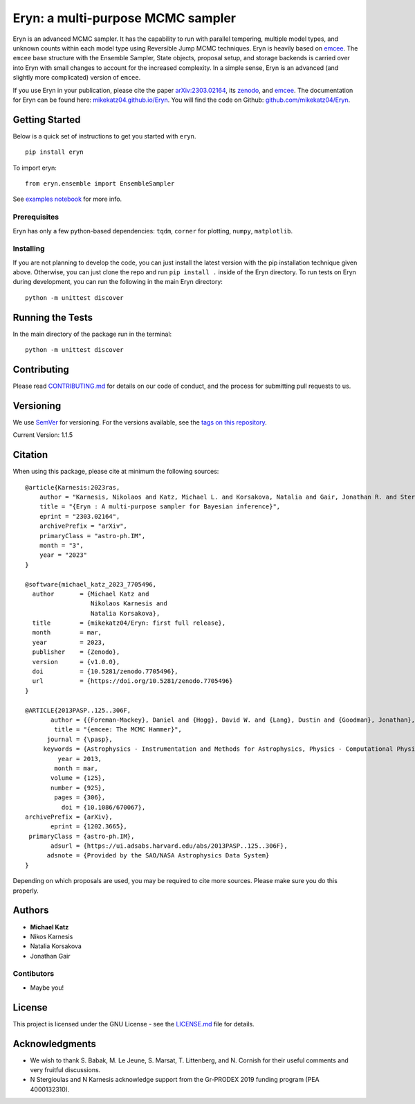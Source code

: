 Eryn: a multi-purpose MCMC sampler
==================================

Eryn is an advanced MCMC sampler. It has the capability to run with
parallel tempering, multiple model types, and unknown counts within each
model type using Reversible Jump MCMC techniques. Eryn is heavily based
on `emcee <https://emcee.readthedocs.io/en/stable/>`__. The ``emcee``
base structure with the Ensemble Sampler, State objects, proposal setup,
and storage backends is carried over into Eryn with small changes to
account for the increased complexity. In a simple sense, Eryn is an
advanced (and slightly more complicated) version of ``emcee``.

If you use Eryn in your publication, please cite the paper
`arXiv:2303.02164 <https://arxiv.org/abs/2303.02164>`__, its
`zenodo <https://zenodo.org/record/7705496#.ZAhzukJKjlw>`__, and
`emcee <https://emcee.readthedocs.io/en/stable/>`__. The documentation
for Eryn can be found here:
`mikekatz04.github.io/Eryn <https://mikekatz04.github.io/Eryn>`__. You
will find the code on Github:
`github.com/mikekatz04/Eryn <https://github.com/mikekatz04/Eryn>`__.

Getting Started
---------------

Below is a quick set of instructions to get you started with ``eryn``.

::

   pip install eryn

To import eryn:

::

   from eryn.ensemble import EnsembleSampler

See `examples
notebook <https://github.com/mikekatz04/Eryn/blob/main/examples/Eryn_tutorial.ipynb>`__
for more info.

Prerequisites
~~~~~~~~~~~~~

Eryn has only a few python-based dependencies: ``tqdm``, ``corner`` for
plotting, ``numpy``, ``matplotlib``.

Installing
~~~~~~~~~~

If you are not planning to develop the code, you can just install the
latest version with the pip installation technique given above.
Otherwise, you can just clone the repo and run ``pip install .`` inside
of the Eryn directory. To run tests on Eryn during development, you can
run the following in the main Eryn directory:

::

   python -m unittest discover

Running the Tests
-----------------

In the main directory of the package run in the terminal:

::

   python -m unittest discover

Contributing
------------

Please read `CONTRIBUTING.md <CONTRIBUTING.md>`__ for details on our
code of conduct, and the process for submitting pull requests to us.

Versioning
----------

We use `SemVer <http://semver.org/>`__ for versioning. For the versions
available, see the `tags on this
repository <https://github.com/BlackHolePerturbationToolkit/FastEMRIWaveforms/tags>`__.

Current Version: 1.1.5

Citation
--------

When using this package, please cite at minimum the following sources:

::

   @article{Karnesis:2023ras,
       author = "Karnesis, Nikolaos and Katz, Michael L. and Korsakova, Natalia and Gair, Jonathan R. and Stergioulas, Nikolaos",
       title = "{Eryn : A multi-purpose sampler for Bayesian inference}",
       eprint = "2303.02164",
       archivePrefix = "arXiv",
       primaryClass = "astro-ph.IM",
       month = "3",
       year = "2023"
   }

   @software{michael_katz_2023_7705496,
     author       = {Michael Katz and
                     Nikolaos Karnesis and
                     Natalia Korsakova},
     title        = {mikekatz04/Eryn: first full release},
     month        = mar,
     year         = 2023,
     publisher    = {Zenodo},
     version      = {v1.0.0},
     doi          = {10.5281/zenodo.7705496},
     url          = {https://doi.org/10.5281/zenodo.7705496}
   }

   @ARTICLE{2013PASP..125..306F,
          author = {{Foreman-Mackey}, Daniel and {Hogg}, David W. and {Lang}, Dustin and {Goodman}, Jonathan},
           title = "{emcee: The MCMC Hammer}",
         journal = {\pasp},
        keywords = {Astrophysics - Instrumentation and Methods for Astrophysics, Physics - Computational Physics, Statistics - Computation},
            year = 2013,
           month = mar,
          volume = {125},
          number = {925},
           pages = {306},
             doi = {10.1086/670067},
   archivePrefix = {arXiv},
          eprint = {1202.3665},
    primaryClass = {astro-ph.IM},
          adsurl = {https://ui.adsabs.harvard.edu/abs/2013PASP..125..306F},
         adsnote = {Provided by the SAO/NASA Astrophysics Data System}
   }

Depending on which proposals are used, you may be required to cite more
sources. Please make sure you do this properly.

Authors
-------

-  **Michael Katz**
-  Nikos Karnesis
-  Natalia Korsakova
-  Jonathan Gair

Contibutors
~~~~~~~~~~~

-  Maybe you!

License
-------

This project is licensed under the GNU License - see the
`LICENSE.md <LICENSE.md>`__ file for details.

Acknowledgments
---------------

-  We wish to thank S. Babak, M. Le Jeune, S. Marsat, T. Littenberg, and
   N. Cornish for their useful comments and very fruitful discussions.
-  N Stergioulas and N Karnesis acknowledge support from the Gr-PRODEX
   2019 funding program (PEA 4000132310).
